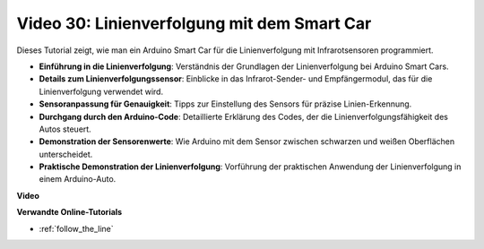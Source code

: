 Video 30: Linienverfolgung mit dem Smart Car
============================================

Dieses Tutorial zeigt, wie man ein Arduino Smart Car für die Linienverfolgung mit Infrarotsensoren programmiert.

* **Einführung in die Linienverfolgung**: Verständnis der Grundlagen der Linienverfolgung bei Arduino Smart Cars.
* **Details zum Linienverfolgungssensor**: Einblicke in das Infrarot-Sender- und Empfängermodul, das für die Linienverfolgung verwendet wird.
* **Sensoranpassung für Genauigkeit**: Tipps zur Einstellung des Sensors für präzise Linien-Erkennung.
* **Durchgang durch den Arduino-Code**: Detaillierte Erklärung des Codes, der die Linienverfolgungsfähigkeit des Autos steuert.
* **Demonstration der Sensorenwerte**: Wie Arduino mit dem Sensor zwischen schwarzen und weißen Oberflächen unterscheidet.
* **Praktische Demonstration der Linienverfolgung**: Vorführung der praktischen Anwendung der Linienverfolgung in einem Arduino-Auto.

**Video**

.. raw:: html

    <iframe width="600" height="400" src="https://www.youtube.com/embed/Cp2rD5RkYug?si=dwiXcqfIPn5b_4vn" title="YouTube video player" frameborder="0" allow="accelerometer; autoplay; clipboard-write; encrypted-media; gyroscope; picture-in-picture; web-share" allowfullscreen></iframe>

    <br/><br/>

**Verwandte Online-Tutorials**

* :ref:`follow_the_line`